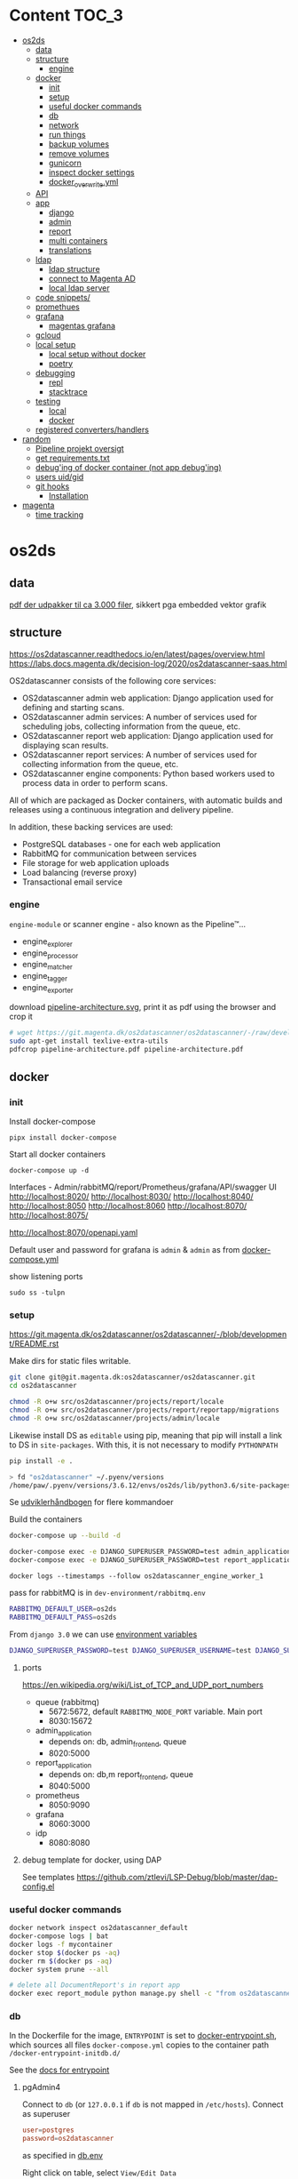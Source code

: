 * Content :TOC_3:
- [[#os2ds][os2ds]]
  - [[#data][data]]
  - [[#structure][structure]]
    - [[#engine][engine]]
  - [[#docker][docker]]
    - [[#init][init]]
    - [[#setup][setup]]
    - [[#useful-docker-commands][useful docker commands]]
    - [[#db][db]]
    - [[#network][network]]
    - [[#run-things][run things]]
    - [[#backup-volumes][backup volumes]]
    - [[#remove-volumes][remove volumes]]
    - [[#gunicorn][gunicorn]]
    - [[#inspect-docker-settings][inspect docker settings]]
    - [[#docker_overwriteyml][docker_overwrite.yml]]
  - [[#api][API]]
  - [[#app][app]]
    - [[#django][django]]
    - [[#admin][admin]]
    - [[#report][report]]
    - [[#multi-containers][multi containers]]
    - [[#translations][translations]]
  - [[#ldap][ldap]]
    - [[#ldap-structure][ldap structure]]
    - [[#connect-to-magenta-ad][connect to Magenta AD]]
    - [[#local-ldap-server][local ldap server]]
  - [[#code-snippets][code snippets/]]
  - [[#promethues][promethues]]
  - [[#grafana][grafana]]
    - [[#magentas-grafana][magentas grafana]]
  - [[#gcloud][gcloud]]
  - [[#local-setup][local setup]]
    - [[#local-setup-without-docker][local setup without docker]]
    - [[#poetry][poetry]]
  - [[#debugging][debugging]]
    - [[#repl][repl]]
    - [[#stacktrace][stacktrace]]
  - [[#testing][testing]]
    - [[#local][local]]
    - [[#docker-1][docker]]
  - [[#registered-convertershandlers][registered converters/handlers]]
- [[#random][random]]
  - [[#pipeline-projekt-oversigt][Pipeline projekt oversigt]]
  - [[#get-requirementstxt][get requirements.txt]]
  - [[#debuging-of-docker-container-not-app-debuging][debug'ing of docker container (not app debug'ing)]]
  - [[#users-uidgid][users uid/gid]]
  - [[#git-hooks][git hooks]]
    - [[#installation][Installation]]
- [[#magenta][magenta]]
  - [[#time-tracking][time tracking]]

* os2ds
** data
[[file:os2ds/data/vst-lokalplan-20200416.pdf][pdf der udpakker til ca 3.000 filer]], sikkert pga embedded vektor grafik

** structure
https://os2datascanner.readthedocs.io/en/latest/pages/overview.html
https://labs.docs.magenta.dk/decision-log/2020/os2datascanner-saas.html

OS2datascanner consists of the following core services:

- OS2datascanner admin web application: Django application used for defining and starting scans.
- OS2datascanner admin services: A number of services used for scheduling jobs, collecting information from the queue, etc.
- OS2datascanner report web application: Django application used for displaying scan results.
- OS2datascanner report services: A number of services used for collecting information from the queue, etc.
- OS2datascanner engine components: Python based workers used to process data in order to perform scans.

All of which are packaged as Docker containers, with automatic builds and releases using a continuous integration and delivery pipeline.

In addition, these backing services are used:

- PostgreSQL databases - one for each web application
- RabbitMQ for communication between services
- File storage for web application uploads
- Load balancing (reverse proxy)
- Transactional email service

*** engine
=engine-module= or scanner engine - also known as the Pipeline™...
- engine_explorer
- engine_processor
- engine_matcher
- engine_tagger
- engine_exporter


download [[https://git.magenta.dk/os2datascanner/os2datascanner/-/blob/development/doc/pipeline-architecture.svg][pipeline-architecture.svg]], print it as pdf using the browser and crop it
#+begin_src sh
# wget https://git.magenta.dk/os2datascanner/os2datascanner/-/raw/development/doc/pipeline-architecture.svg
sudo apt-get install texlive-extra-utils
pdfcrop pipeline-architecture.pdf pipeline-architecture.pdf
#+end_src

** docker
*** init
Install docker-compose
: pipx install docker-compose

Start all docker containers
: docker-compose up -d

Interfaces - Admin/rabbitMQ/report/Prometheus/grafana/API/swagger UI
http://localhost:8020/
http://localhost:8030/
http://localhost:8040/
http://localhost:8050
http://localhost:8060
http://localhost:8070/
http://localhost:8075/

http://localhost:8070/openapi.yaml

Default user and password for grafana is =admin= & =admin= as from [[https://git.magenta.dk/os2datascanner/os2datascanner/blob/development/docker-compose.yml#L200][docker-compose.yml]]

show listening ports
: sudo ss -tulpn

*** setup
https://git.magenta.dk/os2datascanner/os2datascanner/-/blob/development/README.rst

Make dirs for static files writable.
#+begin_src sh
git clone git@git.magenta.dk:os2datascanner/os2datascanner.git
cd os2datascanner

chmod -R o+w src/os2datascanner/projects/report/locale
chmod -R o+w src/os2datascanner/projects/report/reportapp/migrations
chmod -R o+w src/os2datascanner/projects/admin/locale
#+end_src

Likewise install DS as ~editable~ using pip, meaning that pip will install a link to DS in =site-packages=. With this, it is not necessary to modify =PYTHONPATH=
#+begin_src sh
pip install -e .

> fd "os2datascanner" ~/.pyenv/versions
/home/paw/.pyenv/versions/3.6.12/envs/os2ds/lib/python3.6/site-packages/os2datascanner.egg-link
#+end_src


Se [[https://udvikler.docs.magenta.dk/docker/index.html][udviklerhåndbogen]] for flere kommandoer

Build the containers
#+begin_src sh
docker-compose up --build -d

docker-compose exec -e DJANGO_SUPERUSER_PASSWORD=test admin_application python manage.py createsuperuser --noinput --username test --email test@test.dk
docker-compose exec -e DJANGO_SUPERUSER_PASSWORD=test report_application python manage.py createsuperuser --noinput --username test --email test@test.dk
#+end_src

: docker logs --timestamps --follow os2datascanner_engine_worker_1

pass for rabbitMQ is in =dev-environment/rabbitmq.env=
#+begin_src sh
RABBITMQ_DEFAULT_USER=os2ds
RABBITMQ_DEFAULT_PASS=os2ds
#+end_src

From =django 3.0= we can use [[https://docs.djangoproject.com/en/3.0/ref/django-admin/#django-admin-createsuperuser][environment variables]]
#+begin_src sh
DJANGO_SUPERUSER_PASSWORD=test DJANGO_SUPERUSER_USERNAME=test DJANGO_SUPERUSER_EMAIL=test@test docker-compose exec admin_application python manage.py createsuperuser --noinput
#+end_src

**** ports
https://en.wikipedia.org/wiki/List_of_TCP_and_UDP_port_numbers
- queue (rabbitmq)
  - 5672:5672, default =RABBITMQ_NODE_PORT= variable. Main port
  - 8030:15672
- admin_application
  - depends on: db, admin_frontend, queue
  - 8020:5000
- report_application
  - depends on: db,m report_frontend, queue
  - 8040:5000
- prometheus
  - 8050:9090
- grafana
  - 8060:3000
- idp
  - 8080:8080

**** debug template for docker, using DAP
See templates
https://github.com/ztlevi/LSP-Debug/blob/master/dap-config.el

*** useful docker commands
#+begin_src sh
docker network inspect os2datascanner_default
docker-compose logs | bat
docker logs -f mycontainer
docker stop $(docker ps -aq)
docker rm $(docker ps -aq)
docker system prune --all
#+end_src

#+begin_src sh
# delete all DocumentReport's in report app
docker exec report_module python manage.py shell -c "from os2datascanner.projects.report.reportapp.models.documentreport_model import DocumentReport; DocumentReport.objects.all().delete()"
#+end_src

*** db
In the Dockerfile for the image, =ENTRYPOINT= is set to [[https://github.com/docker-library/postgres/blob/master/12/alpine/docker-entrypoint.sh#L307][docker-entrypoint.sh]],
which sources all files =docker-compose.yml= copies to the container path
=/docker-entrypoint-initdb.d/=

See the [[https://docs.docker.com/engine/reference/builder/#entrypoint][docs for entrypoint]]


**** pgAdmin4
Connect to =db= (or =127.0.0.1= if =db= is not mapped in =/etc/hosts=). Connect as superuser

#+begin_src conf
user=postgres
password=os2datascanner
#+end_src
as specified in [[https://git.magenta.dk/os2datascanner/os2datascanner/tree/feature/35236_show_dead_links/dev-environment/db.env][db.env]]

Right click on table, select =View/Edit Data=

**** backup
The easiest is to dump directly to/from localhost
#+begin_src sh
# backup
docker exec -t os2datascanner_db_1 pg_dumpall -U postgres --clean > db_dump_`date +%d-%m-%Y"_"%H_%M_%S`.sql

# restore
cat your_dump.sql | docker exec -i os2datascanenr_db_1 psql -U postgres
#+end_src



Alternative, create the dump-file inside the container and copy it to localhost.
As per this [[https://stackoverflow.com/a/63934857][SO]]
Let =pg_dump= write to a file inside the Docker container, then copy that out to the host

Backup. Maybe include =-c/--clean= (clean (drop) database objects before recreating)
#+begin_src sh
pg_dumpall --globals-only -U postgres > /globals.sql
pg_dump -Fc -U postgres os2datascanner_report > /dbc_report.dump
pg_dump -Fc -U postgres os2datascanner_admin > /dbc_admin.dump
# or dump all (text mode)
pg_dumpall -U postgres --clean > /db.dump

# Run with docker
docker exec -ti os2datascanner_db_1 bash -c 'pg_dumpall -U postgres --clean > /db.dump'
docker cp os2datascanner_db_1:/db.dump db.dump
#+end_src

Restore
#+begin_src sh
psql -U postgres -f globals.sql
# if dumped with -Fc flag (Format custom/binary)
pg_restore -U postgres -c -d os2datascanner_report db_report.dump
pg_restore -U postgres -c -d os2datascanner_admin db_admin.dump

# otherwise, if dumped as text
psql -U postgres < db.dump

# run with docker
docker cp db.dump os2datascanner_db_1:/db.dump
docker exec -ti os2datascanner_db_1 bash -c 'psql -U postgres < /db.dump'

# OR
docker cp dbc_admin.dump os2datascanner_db_1:/
docker exec -ti os2datascanner_db_1 bash -c 'pg_restore -U postgres -c -d os2datascanner_admin dbc_admin.dump'
docker exec -ti os2datascanner_db_1 bash -c 'pg_restore -U postgres -c -d os2datascanner_report dbc_report.dump'
#+end_src

Drop DB
#+begin_src sh
dkc exec db bash -c "dropdb -U postgres os2datascanner_report"
dkc exec db bash -c "dropdb -U postgres os2datascanner_admin"
#+end_src

Various DB backup files can be found [[file:os2ds/data/db/][here]].

**** restoring db

#+begin_src sh
dkc exec db bash
cd /docker-entrypoint-initdb.d
su postgres
psql  <<ENDSQL
dropdb ${REPORT_DATABASE_NAME};
dropuser ${REPORT_DATABASE_USER};
CREATE DATABASE ${REPORT_DATABASE_NAME};
CREATE USER ${REPORT_DATABASE_USER} WITH ENCRYPTED PASSWORD '${REPORT_DATABASE_PASSWORD}';
GRANT ALL PRIVILEGES ON DATABASE ${REPORT_DATABASE_NAME} TO ${REPORT_DATABASE_USER};
ENDSQL

#+end_src

*** network
Inspect network and find the IPs of the containers
#+begin_src sh
docker network inspect os2datascanner_default | grep -B 3 '172.19.0'
#+end_src

Find connections to container
#+begin_src sh
docker exec -ti os2datascanner_db_1 /bin/bash

# install ss
apt update
apt install iproute2

ss -tupnl
ss -natu
#+end_src
Thus for the =db= container, we might find that =admin_collector= and =report_collector= is connected, preventing us from restoring the =db=

: docker stop os2datascanner_report_collector_1 os2datascanner_admin_collector_1

*** run things
The settings are copied into the containers from =./dev_enviroment/admin/dev-settings.toml=, =./dev_enviroment/admin/dev-settings.toml= and =./dev-environment/rabbitmq.env=

os2ds sends and receives messages to =RabbitMQ= using the =pika= module. The =.toml= settings are reads by [[https://git.magenta.dk/os2datascanner/os2datascanner/blob/development/src/os2datascanner/utils/pika_settings.py#L17-24][pika-settings.py]] using the =OS2DS=s =env= variables. *NOTE:* =pike-settings.py= does not know which app(report, admin or engine) is being run and try to read the =env= in the following order and stops when it encounter the first set variable, assuming that it correspond to the app.
- =OS2DS_ADMIN_USER_CONFIG_PATH=
- =OS2DS_ENGINE_USER_CONFIG_PATH=
- =OS2DS_REPORT_USER_CONFIG_PATH=

With =db= and =queue= running in docker, we can start the other apps locally. First =queue= needs to be mapped to =localhost=
#+begin_src sh
# insert in 3'nd line in file (2i)
sudo sed -i "3i127.0.1.1\tqueue db" /etc/hosts
# and remove 3'nd line
sudo sed -i "3d" /etc/hosts
#+end_src
as per the =[amqp]= section in eg. [[https://git.magenta.dk/os2datascanner/os2datascanner/tree/development/dev-environment/report/dev-settings.toml][./dev_enviroment/admin/dev-settings.toml]].
#+begin_src yaml
[amqp]
# Nested amqp settings are picked up by the common amqp utility module
AMQP_HOST = "queue"
AMQP_USER = "os2ds"
AMQP_PWD = "os2ds"
#+end_src

Start the different components(remember to unset unneeded =env='s), eg. by prepending with
: O2DS_ENGINE_USER_CONFIG_PATH=

#+begin_src sh
OS2DS_ENGINE_USER_CONFIG_PATH=dev-environment/engine/dev-settings.toml
OS2DS_ADMIN_USER_CONFIG_PATH=dev-environment/admin/dev-settings.toml
OS2DS_REPORT_USER_CONFIG_PATH=dev-environment/report/dev-settings.toml
#+end_src

**** report
Report module - before starting the webserver generate static files and translations as per [[https://git.magenta.dk/os2datascanner/os2datascanner/blob/development/docker/docker-entrypoint-django.sh#L27-30][docker-entrypoint-django.sh]]
#+begin_src sh
export OS2DS_REPORT_USER_CONFIG_PATH=dev-environment/report/dev-settings.toml DJANGO_SETTINGS_MODULE=os2datascanner.projects.report.settings
python -m os2datascanner.projects.report.manage pipeline_collector

# before starting the server, generate static files and translates
python -m os2datascanner.projects.report.manage collectstatic --no-input --clear --dry-run
python -m os2datascanner.projects.report.manage compilemessages

python -m os2datascanner.projects.report.manage runserver 0.0.0.0:8040

GUNICORN_WORKERS=2 gunicorn --config docker/gunicorn-settings.py --reload os2datascanner.projects.report.wsgi
#+end_src

**** Admin
#+begin_src sh
export OS2DS_ADMIN_USER_CONFIG_PATH=dev-environment/admin/dev-settings.toml DJANGO_SETTINGS_MODULE=os2datascanner.projects.admin.settings
python -m os2datascanner.projects.admin.manage pipeline_collector

# before starting the server, generate static files and translates
python -m os2datascanner.projects.admin.manage collectstatic --no-input --clear --dry-run
python -m os2datascanner.projects.admin.manage compilemessages

python -m os2datascanner.projects.admin.manage runserver 0.0.0.0:8040

GUNICORN_WORKERS=2 gunicorn --config docker/gunicorn-settings.py --reload os2datascanner.projects.admin.wsgi
#+end_src

**** engine
See the [[https://git.magenta.dk/os2datascanner/os2datascanner/tree/development/src/os2datascanner/engine2/pipeline/README.md][README.md]] for info about the stages and messages sent between them
#+begin_src sh
OS2DS_ENGINE_USER_CONFIG_PATH=dev-environment/engine/dev-settings.toml  python -m os2datascanner.engine2.pipeline.run_stage explorer --debug --enable-metric
OS2DS_ENGINE_USER_CONFIG_PATH=dev-environment/engine/dev-settings.toml  python -m os2datascanner.engine2.pipeline.run_stage processor --debug --enable-metric
OS2DS_ENGINE_USER_CONFIG_PATH=dev-environment/engine/dev-settings.toml  python -m os2datascanner.engine2.pipeline.run_stage matcher --debug --enable-metric
OS2DS_ENGINE_USER_CONFIG_PATH=dev-environment/engine/dev-settings.toml  python -m os2datascanner.engine2.pipeline.run_stage tagger --debug --enable-metric
OS2DS_ENGINE_USER_CONFIG_PATH=dev-environment/engine/dev-settings.toml  python -m os2datascanner.engine2.pipeline.run_stage exporter --debug --enable-metric
#+end_src
**** tmux

Start by stopping relevant containers
#+begin_src sh
docker-compose stop engine_worker engine_exporter engine_explorer admin_collector report_collector
#+end_src

[[file:os2ds/bin/os2_tmux.sh][hackish script to run engine in tmux.]]
*** backup volumes
The persistent data is stored in a mounted data volume.

#+begin_src sh
docker inspect os2datascanner_db_1
"Mounts": [
    {
        "Type": "volume",
        "Name": "os2datascanner_postgres-data",
        "Source": "/var/lib/docker/volumes/os2datascanner_postgres-data/_data",
        "Destination": "/var/lib/postgresql/data",
        "Driver": "local",
        "Mode": "rw",
        "RW": true,
        "Propagation": ""
    },
#+end_src

As per this [[https://stackoverflow.com/a/23778599][SO]]
#+begin_src sh
docker run --rm --volumes-from os2datascanner_db_1 -v $(pwd):/backup busybox tar cvf /backup/backup.tar /var/lib/postgresql/data
#+end_src
- =--rm=: remove the container when it exits
- =--volumes-from os2ds_db_1=: attach to the volumes shared by the os2ds_db_1 container
- =-v $(pwd):/backup=: bind mount the current directory into the container; to write the tar file to
- =busybox=: a small simpler image - good for quick maintenance
- =tar cvf /backup/backup.tar /var/lib/...=: creates an uncompressed tar file of all the files in the /var/lib... directory
Thus a =backup.tar= file is created in the current directory.

Restore -- Not complete
#+begin_src sh
# create a new data container
docker create -v /data --name DATA2 busybox true
# untar the backup files into the new container᾿s data volume
docker run --rm --volumes-from DATA2 -v $(pwd):/backup busybox tar xvf /backup/backup.tar
#+end_src
*** remove volumes
remove all volumes
#+begin_src sh
dkc down -v
#+end_src

remove named volume,
#+begin_src sh
# Stop and remove container's using the target volume
docker-compose stop NAME_OF_CONTAINER

# We need the force flag, "-f", as the container is still bound to the volume
docker-compose rm -f NAME_OF_CONTAINER

# Next find your volume name in the following list
docker volume ls

# Finally remove the volume
docker volume rm VOLUME_NAME
#+end_src

*** gunicorn
Gunicorn is app server, taking with the web server and the python app. In general:

Nginx will face the outside world and receive an request. It will serve media files (images, CSS, etc) directly from the file system. However, it can't talk directly to Django applications; it needs something that will run the application, feed it requests from the web, and return responses.

That's Gunicorn's job. Gunicorn will create a Unix socket, and serve responses to nginx via the wsgi protocol - the socket passes data in both directions:
#+begin_quote
The outside world <-> Nginx <-> The socket <-> Gunicorn <-> Django
#+end_quote
(Note: nginx and gunicorn can talk using tcp connections as well, if they are on separate machines. But there is less overhead with a socket than a tcp connection.)

In a development setup we can use djangos web server directly with =python -m manage.py runserver 0.0.0.0:8000=, but in production this is not [[https://github.com/django/channels/issues/142#issuecomment-216051605][not recommended]]. For more see [[https://uwsgi-docs.readthedocs.io/en/latest/tutorials/Django_and_nginx.html#concept][this nginx+uwsgi tutorial]].

*** inspect docker settings

Useful commands for inspecting
#+begin_src sh
docker-compose ls
docker inspect ID
docker inspect --format='{{json .Config}}' ID | jq
docker ps -q | xargs docker inspect --format '{{.State.Pid}}, {{.ID}}, {{.Config.Image}}'
#+end_src
*** docker_overwrite.yml
Be sure to have at least =docker-compose= version =1.28=, which supports [[https://docs.docker.com/compose/profiles/][profiles]]. Link or copy the [[file:os2ds/docs/docker-compose.override.yml][docker-compose.override.yml]] file
: ln -s ~/git/magenta/os2ds/docs/docker-compose.override.yml ~/git/os2datascanner/

Start the individual engine modules using the =debug= profile and *REMEMBER* to stop the =engine_worker= container.
#+begin_src sh
docker-compose --profile debug up -d
docker-compose stop engine_worker
#+end_src

An example of =docker-compose.override.yml=, exposing the postgres port.
#+begin_src yaml
version: "3"
services:
    db:
      ports:
        - "5432:5432"
#+end_src
** API
[[https://git.magenta.dk/os2datascanner/os2datascanner/-/blob/development/doc/api.rst][docs]], [[https://git.magenta.dk/os2datascanner/os2datascanner/tree/development/src/os2datascanner/server/wsgi.py][src]] OR http://localhost:8070/openapi.yaml

We need to set the API token in =dev-environment/api/dev-settings.toml=. It is in the format of a [[https://swagger.io/docs/specification/authentication/bearer-authentication/][bearer authentication]] as a pre-shared-key(bpsk), and we just set
#+begin_src conf
[server]
token = "thisIsNotASecret"
#+end_src
Then we can interact with the API endpoints {=openapi.yaml=, =dummy/1=, =scan/1=}

The best way to test it, is to use swaggerUI
http://localhost:8075

Or with the CLI
#+begin_src sh
sudo apt install httpie

http localhost:8070/openapi.yaml -d
http POST localhost:8070/dummy/1 AUTHORIZATION:'Bearer thisIsNotASecret'
echo '{"rule":{"type":"regex","expression":"[Tt]est"},"source":{"type":"data","content":"VGhpcyBpcyBvbmx5IGEgdGVzdA==","mime":"text/plain"}}' | http
 post localhost:8070/scan/1 AUTHORIZATION:'Bearer thisIsNotASecret'
# OR
curl -X POST "http://localhost:8070/scan/1" -H  "accept: application/jsonl" -H  "Authorization: Bearer os2ds" -H  "Content-Type: application/json" -d '{"rule":{"type":"regex","expression":"[Tt]est"},"source":{"type":"data","content":"VGhpcyBpcyBvbmx5IGEgdGVzdA==","mime":"text/plain"}}'

echo '{"rule":{"type":"regex","expression":"[Mm]orten"},"source":{"type":"web","url":"https://www.magenta.dk"}}' | http post localhost:8070/scan/1 AUTHORIZATION:'Bearer thisIsNotASecret'
#+end_src

The content is =base64= encoded
#+begin_src sh
echo -n "This is only a test" | base64 -w 0
VGhpcyBpcyBvbmx5IGEgdGVzdA==

echo 'VGhpcyBpcyBvbmx5IGEgdGVzdA==' | base64 --decode
#+end_src

Another example
The API expects valid JSON which is using ="= and not ='=.
Also, we need escape backslash so =\= becomes =\\=. =\b= is a literal backspace and needs to be escaped.

#+begin_src sh
echo '{"rule":{"type":"regex", "expression": "\\b(\d{2}(?:\d{2})?[\s]?\d{2}[\s]?\d{2})(?:[\s\-/\.]|\s\-\s)?(\d{4})\\b"},"source":{"type":"data","content":"'$(base64 -w 0 < cpr_test.txt)'","mime":"text/plain"}}' | sed 's/\\/\\\\/g' | http post localhost:8070/scan/1 AUTHORIZATION:'Bearer thisIsNotASecret' | jq
#+end_src

It is possible to submit a ~configuration~ list, which is parsed into the ~ScanSpecMessage.configuration~ dict. This is only used in =processor.py=, where =skip_mime_types= is read and used as
#+begin_quote
A list of the MIME types for which text conversions should not be performed.
This is chiefly used to switch off computationally-expensive OCR conversions.

The last character can be the wildcard "*"; for example, "image/*".
#+end_quote
#+begin_src sh
echo '{"rule":{"type":"regex", "expression": "1310"},"source":{"type":"data","content":"'$(base64 -w 0  < ~/git/os2datascanner/src/os2datascanner/engine2/tests/data/ocr/good/cpr.jpg )'","mime":"image/jpeg"}, "configuration": {"skip_mime_types": ["image/*"]}}' | http post localhost:8070/scan/1 AUTHORIZATION:'Bearer thisIsNotASecret' | jq
#+end_src

Follow the logs
#+begin_src sh
docker-compose logs --follow api_server
#+end_src
** app
*** django

**** docs
For django 2.2
[[https://ccbv.co.uk/projects/django/2.2/][Classy Class-Based Views]]
[[https://docs.djangoproject.com/en/2.2/][docs.djangoproject.com]]

**** django_extensions
[[https://github.com/django-extensions/django-extensions][django_extensions]] is a collection of extensions providing extra functionality to the =manage.py= command.

To generate a map of the database like [[file:os2ds/docs/report_database.png][report_database.png]], =graphviz= is required
#+begin_src sh
sudo apt-get install graphviz graphviz-dev
pip install django_extensions pygraphviz
#+end_src

Then add =django_extensions= to =INSTALLED_APPS= list in =src/os2datascanner/projects/report/default-settings.toml=. If added to =dev-environment/report/dev-settings.toml=, the list in =default-settings.toml= will be overwritten.

Useful extension commands
#+begin_src sh
export OS2DS_REPORT_USER_CONFIG_PATH=~/git/os2datascanner/dev-environment/report/dev-settings.toml
./manage.py graph_models -a -o report_database.png
./manage.py show_urls
./manage.py shell_plus  # auto-import all models
./manage.py print_settings
#+end_src

See all available commands with
: ./manage.py

**** debug
How to use developer tools
https://developer.mozilla.org/en-US/docs/Tools/Migrating_from_Firebug

#+begin_src python
from django.http import HttpResponse

def default(request):
    return HttpResponse("Foo says %d" % ni, mimetype="text/plain")
#+end_src

Maybe useful
- https://github.com/jazzband/django-debug-toolbar
- https://github.com/edoburu/django-debugtools

***** template tags
#+begin_src python
@register.filter
def pdb(element):
    import pdb; pdb.set_trace()
    return element
#+end_src

**** migrations
migrate(apply) between database layouts
#+begin_src sh
./manage.py migrate os2datascanner_report 0025_documentreport_created_timestamp
./manage.py migrate os2datascanner_report
#+end_src

*** admin
[[https://git.magenta.dk/os2datascanner/os2datascanner/tree/development/src/os2datascanner/projects/admin/adminapp/models/scannerjobs/scanner_model.py][Scanner]] is the main class for scanner models. It's =run= method is responsible for submitting a message to the pipeline. The pipeline is given in [[https://git.magenta.dk/os2datascanner/os2datascanner/blob/development/src/os2datascanner/projects/admin/default-settings.toml#L140-142][default-settings.toml]]
#+begin_src conf
AMQP_PIPELINE_TARGET = "os2ds_scan_specs"
AMQP_CONVERSION_TARGET = "os2ds_conversions"
AMQP_EVENTS_TARGET = "os2ds_events"
#+end_src
queue =scan_spec= is read by =explorer.py=.

A =scan_spec= message might look like
#+begin_src json
{
    "time": "2021-03-20T09:10:22-05:00",
    "user": "test",
    "scanner": {
        "pk": 1,
        "name": "danni magenta"
    },
    "destination": "pipeline_collector",
    "organisation": {
        "name": "paws org",
        "uuid": "aa1aa88a-f249-4487-a166-00c4ca816ca7"
    }
}
#+end_src

*** report
The docker container sets [[https://git.magenta.dk/os2datascanner/os2datascanner/tree/development/docker/docker-entrypoint-django.sh][docker-entrypoint-django.sh]] as =ENTRYPOINT=.
*** multi containers
Open http://localhost:8020 and http://localhost:8040 (admin and report app) in different [[https://support.mozilla.org/en-US/kb/containers][Firefox multi-containers]].
This allows us to be logged in both instances.

Maybe useful extensions(check the first one)
https://addons.mozilla.org/en-US/firefox/addon/containerise
https://addons.mozilla.org/en-US/firefox/addon/containers-sync
*** translations
Edit =PO= files, part of [[https://www.gnu.org/software/gettext/manual/html_node/PO-Mode.html#PO-Mode][GNU gettext]]
#+begin_src sh
sudo apt install gettext-el
#+end_src

Switch to =emacs-mode-map= using =C-z=.

Set the =Source Context= by =S=. For the admin part, set it to
: ~/git/os2datascanner/src/os2datascanner/projects/admin/

**** translate javascript
See the following [[https://git.magenta.dk/os2datascanner/os2datascanner/-/commit/155ccef34e271e84336a09081ec2ad95e7c6f676][commit]]

In html template, have
#+begin_src js
{% block scripts %}
    {{ block.super }}
    <script type="text/javascript" src="/jsi18n/"></script>
{% endblock %}

// then somewhere in a {% block body %}, within <main class="wrapper">.
{% trans "Do you really want to delete the status object for scanner '%(scanner_name)s'?" as r_u_sure %}
<button
    type="submit"
    class="button button--small button--grey"
    onclick="return confirm(interpolate('{{ r_u_sure|escapejs }}', {'scanner_name': '{{ status.scanner.name|escapejs }}'}, true))"
    title="{% trans 'Delete' %}">
</button>
#+end_src

In =django.po= have (line number point to the line of ={% trans "" %}= above.)
#+begin_src
#: adminapp/templates/os2datascanner/scan_status.html:93
#, python-format
msgid ""
"Do you really want to delete the status object for scanner "
"'%%(scanner_name)s'?"
msgstr "Er du sikker på, at du vil slette status for scanner "
"»%%(scanner_name)s«?"
#+end_src
** ldap
*** ldap structure
- =DN= distinguished name. Describe the fully qualified path to an entry
- =RDN= relative distinguished name. Describe the partial path to the entry relative to another entry in the tree.
[[file:img/LDAP_Directory_Strucuture.gif]]

- =dc= domain component (root)
- =ou= organisational unit
- =cn= common name
- =sn= surname

Example, DN
=cn=John Doe, ou=People, dc=sun.com=
A =RDN= is a component of the =DN=
=cn=John Doe, ou=People= is a RDN relative to the root RDN =dc=sun.com=.

*** connect to Magenta AD
Install =tailscale= as described in [[https://labs.docs.magenta.dk/services/tailscale.html][labs doc]] and =rdp= tool =remmina=
: sudo apt install remmina

Get the ip of the ad-server
#+begin_src sh
> tailscale status
100.105.214.39  magenta-2-sal        pmo@         linux   -
100.69.90.85    ad-server            md@          windows idle, tx 578044 rx 1071204
#+end_src

Connect with =remmina= using
: user: srvdsstaging
: password from bitwarden.

*** local ldap server
**** installation
install utils
#+begin_src sh
apt-file search ldapadd
sudo apt install ldap-utils
#+end_src

**** create users
#+begin_src sh
echo -e "dn: ou=jumbo,dc=magenta,dc=test\nobjectClass: organizationalUnit\nou:jumbo\n" > ne2; for k in `seq 1 10`; do echo -e "dn: cn=Test User $k,ou=jumbo,dc=magenta,dc=test\nobjectClass: inetOrgPerson\ncn: Test User $k\nsn: Test User $k\nmail: test$k@magenta.test\n" >> ne2; done
ldapadd -v -D cn=admin,dc=magenta,dc=test -w testMAG -f ne2
#+end_src

See the stucture, using phpLDAPadmin http://localhost:8100
: user: cn=admin,dc=magenta,dc=test
: pass: testMAG


** code snippets/

#+begin_src python
from os2datascanner import SourceManager
C.convert(FilesystemHandle.make_handle("/home/alec/Documents/ocr_this_if_you_dare.png").follow(sm), C.types.OutputType.Text)
#+end_src

** promethues
Prometheus collects metrics from the engine modules, using a =http pull= model(server is scraping target). This means that each module, when started with the =--metric= flag, also starts a prometheus web server (=start_http_server(args.prometheus_port)= in [[https://git.magenta.dk/os2datascanner/os2datascanner/-/blob/development/src/os2datascanner/engine2/pipeline/run_stage.py#L67-68][run_stage.py]]) and corresponding =prometheus_summary= decorator providing the metrics.

http://localhost:8050

Prometheus is configured in [[https://git.magenta.dk/os2datascanner/os2datascanner/-/blob/development/dev-environment/prometheus.yml][prometheus.yml]]. See http://localhost:8050/targets for status of targets(as set in =prometheus.yml=). http://localhost:8050/graph allows to query the pull'ed data. Start by typing =os2= to get fuzzy matching or click =Classic UI/insert metric at cursor= to see all available metrics.

The [[https://github.com/prometheus/prometheus/blob/main/Dockerfile][prometheus Dockerfile]] is based on busybox, so attach to it like(no =/bin/bash/=)
: docker exec -ti os2datascanner_prometheus_1 /bin/sh

The data is stored persistent on the mounted volume.
: docker inspect os2datascanner_prometheus_1| jq

Login to a engine container, check the http server is listening and query it
#+begin_src sh
docker exec -ti os2datascanner_engine_explorer_1 /bin/bash
ss -tupnl
curl http://localhost:9091/metric
#+end_src

=ss= should output something like
: tcp	LISTEN	0	5	0.0.0.0:9091	0.0.0.0:*	users:(("python",pid=1,fd=3))
indicating that the webserver is listening on port =9091=.

For local machine metrics, there is `apt install prometheus-node-exporter` which is a prometheus exporter for kernel and related metrics.

[[https://wikitech.wikimedia.org/wiki/Prometheus][https://wikitech.wikimedia.org/wiki/Prometheus]] might contain useful information.

** grafana
Grafana is web app, showing the data series collected by =prometheus=. For at showcase of what grafana can do, see [[https://grafana.wikimedia.org/][https://grafana.wikimedia.org/]] and the [[https://wikitech.wikimedia.org/wiki/Prometheus#/media/File:Prometheus_single_server.][architecture overview.png]].

http://localhost:8060
user/pass: =admin/admin= as from [[https://git.magenta.dk/os2datascanner/os2datascanner/blob/development/docker-compose.yml#L200][docker-compose.yml]]

Grafana connects to prometheus server on port =9090=, as per [[https://git.magenta.dk/os2datascanner/os2datascanner/blob/development/dev-environment/grafana/datasources.yml#L8][datasources.yml]]. The dashboard is setup in [[https://git.magenta.dk/os2datascanner/os2datascanner/blob/development/dev-environment/grafana/dashboards/engine.json#L163][engine.json.]]

[[https://wikitech.wikimedia.org/wiki/Grafana.wikimedia.org][https://wikitech.wikimedia.org/wiki/Grafana.wikimedia.org]] might contain useful information.

*** magentas grafana
https://magenta.grafana.net

[[https://magenta.grafana.net/explore?orgId=1&left=\["now-15m","now","grafanacloud-magenta-logs",{"exemplar":true,"expr":"{minion=~\"os2ds.*\"}"}\]][See logs collected from servers]]

** gcloud

Setup instructions
[[https://labs.docs.magenta.dk/google-cloud-platform/instance-ssh-access.html][SSH-access to Google Cloud Compute instances (servers)]]

#+begin_src sh
gcloud compute ssh --tunnel-through-iap test-webserver-with-dummy-data --zone=europe-west4-a
#+end_src


Copy files
#+begin_src sh
gcloud compute scp MYFILE --tunnel-through-iap test-webserver-with-dummy-data:~/ --zone=europe-west4-a
#+end_src

Or use as a proxy
#+begin_src sh
gcloud compute ssh --tunnel-through-iap test-webserver-with-dummy-data --zone=europe-west4-a -- -N -p 22 -D localhost:5000
curl https://api.ip2geo.pl/json/
curl --proxy socks5://localhost:5000 https://api.ip2geo.pl/json/
#+end_src

** local setup
*** local setup without docker
Install both system- and python packages

Run =install.sh= to install system- and python packages or run this
#+begin_src sh
fd -e txt . requirements/python-requirements -x pip install -r
#+end_src

Below is shown how to do it using =poetry= (another python =env= manager).

To get tab-completion in =ipython=, run
: pip install jedi==0.17.2
[[https://stackoverflow.com/a/65465682][ipython autocomplete does not work]]

Install debug tools
: pip install debugpy

**** run
different pipelines to run -- NOTE deprecated. use =pipeline.run_stage <stage>= instead
#+begin_src sh
python -m os2datascanner.engine2.pipeline.explorer
python -m os2datascanner.engine2.pipeline.processor
python -m os2datascanner.engine2.pipeline.matcher
python -m os2datascanner.engine2.pipeline.tagger
python -m os2datascanner.engine2.pipeline.exporter
#+end_src

**** export variables
Be careful with setting the =OS2DS= env's like this. See [[*run things][run things]]
#+begin_src sh
os2ds=~/git/os2datascanner
export OS2DS_ENGINE_USER_CONFIG_PATH="$os2ds/contrib/config/engine-module/user-settings.toml" PYTHONPATH="$os2ds/src"
python -m os2datascanner.engine2.pipeline.explorer
#+end_src

or automatic loading of env's from =.envrc= file
#+begin_src sh
apt install direnv
direnv allow
#+end_src

#+begin_src sh
cat > .envrc << EOF
# https://direnv.net/man/direnv-stdlib.1.html
root_dir=$(expand_path .)
# root_dir=~/git/os2datascanner
export OS2DS_ENGINE_USER_CONFIG_PATH="$root_dir/contrib/config/engine-module/user-settings.toml"
export PYTHONPATH="$root_dir/src:$PYTHONPATH"
EOF
#+end_src

Here is a alternative, non-automatic way
https://stackoverflow.com/a/30969768

*** poetry
[[https://python-poetry.org/][poetry]] is a another virt. env. manager for python.

#+begin_src sh
sudo apt install $(cat requirements/sys-requirements/sys-requirements-engine.txt | grep -E '^[^# ]' | xargs )

# create python env.
pyenv local 3.6.4
poetry init -n

# add -n 1 to xargs if it is important that only one line is given each time
cat requirements/python-requirements/requirements-common.in | grep -E '^[^-# ]' | xargs poetry add
cat requirements/python-requirements/requirements-engine.in | grep -E '^[^-# ]' | xargs poetry add

# dev
cat requirements/python-requirements/requirements-test.in | grep -E '^[^-# ]' | xargs poetry add -D
cat requirements/python-requirements/requirements-lint.in | grep -E '^[^-# ]' | xargs poetry add -D

# ptvsd is deprecated in favor of debugpy
# poetry add --dev ptvsd
pip install jedi==0.17.2

# start the env
poetry shell
#+end_src

[[https://stackoverflow.com/a/64672646][Import requirements.txt into poetry]]
** debugging
*** repl
home made =repl=, https://git.magenta.dk/os2datascanner/os2datascanner/-/tree/feature/43622_debug_signal
activated by sending =SIGUSR2= to the =<pid>=, ie
#+begin_src sh
root@big-brain:~# kill -USR2 25456; sleep 0.5; cat /proc/25456/root/tmp/tipd.out.* & cat > /proc/25456/root/tmp/tipd.in.*
[1] 28829
Python 3.6.13 (default, Feb 16 2021, 20:24:15)
[GCC 8.3.0] on linux
Type "help", "copyright", "credits" or "license" for more information.
(InteractiveConsole)
>>> rh
<__main__.main.<locals>.GenericRunner object at 0x7f45c2d50b38>
#+end_src

Man kan komme ind i en containers filsystem-namespace igennem hostsystemets =/proc/<pid>/root= mappe.

An alternative could be [[https://github.com/ionelmc/python-manhole][python-manhole]]
*** stacktrace
A stacktrace is printed to `stderr` if pipeline components receive `SIGUSR1`. The
scan continues without interuption.

The components must be startet using `run_stage`

Running the engine locally,
#+begin_src sh
python -m os2datascanner.engine2.pipeline.run_stage worker
ps aux | grep os2datascanner
kill -USR1 <pid>
#+end_src

Running the engine in Docker, using the namespace sharing between localhost and docker
#+begin_src sh
docker top os2datascanner_engine_worker_1  # get the <pid> of the python process
kill -USR1 <pid>
docker logs os2datascanner_engine_worker_1
#+end_src
** testing
*** local
#+begin_src sh
dse python -m unittest discover -s src/os2datascanner/engine2/tests
dse python -m unittest os2datascanner.engine2.tests.integration.test_engine2_pipeline.Engine2PipelineTests
dsa ./manage.py test os2datascanner.projects.admin.core.tests.test_flags.ModelChoiceEnumTest
#+end_src

*** docker
#+begin_src sh
docker-compose run admin_application python -m django test os2datascanner.projects.admin.tests
docker-compose run engine_explorer python -m unittest discover -s /code/src/os2datascanner/engine2/tests
docker-compose run report_application python -m django test os2datascanner.projects.report.tests
#+end_src

** registered converters/handlers
List registered converters/handlers.
New converters needs to added to their respective =__init__.py= file.

#+begin_src python
from pprint import pprint
from os2datascanner.engine2.conversions import registry
from os2datascanner.engine2.model.core import Source

# converts, used for converting content to the type required by a rule
converters = registry.__converters
# pprint(f"converters {converters}")

## two ways of creating Sources using registrered handlers
# handle points to a container(fx. zip or docx); reinterpret handle as new Source
Source.from_handle(h)
# uses the handle's mime-typ
mime = h.guess_type() or mime = h.compute_type()
# list all registered mime handlers
Source._Source__mime_handlers

# create Source from url
Source.from_url(url)
# used the url's scheme, ie.
scheme = url.split(:)
# list all registrered scheme-handlers
Source._Source__url_handlers
#+end_src

See also [[file:os2ds/src/examples/gzip_source_from_string.py][gzip_source_from_string.py]]
* random
** Pipeline projekt oversigt
https://docs.google.com/spreadsheets/d/1WylHagXFc2rXuB2qEfnPng4an78U49WiiP8lJWMCc2Y/edit#gid=281544569

** get requirements.txt
Brug pip-tools og en requirements.in. Den spytter en requirements.txt der fungere som lock file. Det er bagudkompatibelt med alting.

** debug'ing of docker container (not app debug'ing)
https://udvikler.docs.magenta.dk/docker/debugging.html
https://udvikler.docs.magenta.dk/docker/commands.html

** users uid/gid
https://git.magenta.dk/labs/salt-automation/-/blob/master/states/global/service_accounts.sls

** git hooks
https://udvikler.docs.magenta.dk/git/hooks.html

Vi vil meget gerne have Redmine-ticketnumre i vores githistorik for at gøre det lettere at tracke et linje kodes oprindelse.

Da det ikke bør være op til den enkelte udviklers hukommelse og nidkærhed at sikre, at dette altid sker, anbefales det at anvende et githook til at automatisere det ud fra branchnavnet. Altså vil det være tilstrækkeligt at give sin branch det rigtige navn, hvorefter et githook kan gøre resten af arbejdet.

Der er udviklet to hooks til formålet. Det ene kaldes, når man invokerer git commit uden argumenter, mens det andet kaldes efter man har skrevet en commitbesked, f.eks. vha. git commit -m "En besked uden ticketnummer".

*** Installation
De to hooks spænder ikke ben for hinanden og kan fint anvendes samtidigt. De kan enten installeres per projekt eller globalt.

Hooks kan installeres per projekt ved at kopiere ovenstående til en fil i .git/hooks/ uden endelse og gøre den eksekverbar.

Hooks kan installeres globalt med kommandoen git config --global core.hooksPath <sti til mappe med hooks>.
* magenta
** time tracking
https://git.magenta.dk/internal/personal-projects/dan/time-tracking
